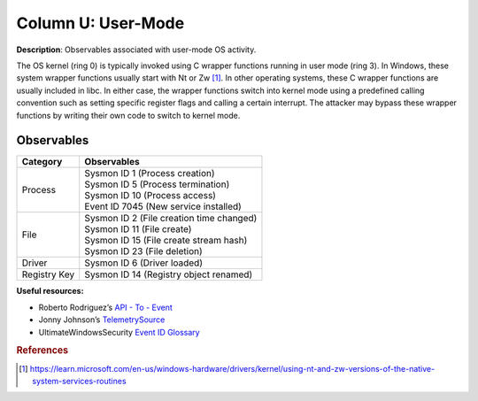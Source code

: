 .. _User-Mode:

-------------------
Column U: User-Mode
-------------------

**Description**: Observables associated with user-mode OS activity.

The OS kernel (ring 0) is typically invoked using C wrapper functions running in user
mode (ring 3). In Windows, these system wrapper functions usually start with Nt or Zw
[#f1]_. In other operating systems, these C wrapper functions are usually included in
libc. In either case, the wrapper functions switch into kernel mode using a predefined
calling convention such as setting specific register flags and calling a certain
interrupt. The attacker may bypass these wrapper functions by writing their own code to
switch to kernel mode.

Observables
^^^^^^^^^^^
+-------------------------------+--------------------------------------------------------------------------------+
| Category                      | Observables                                                                    |
+===============================+================================================================================+
| Process                       | | Sysmon ID 1 (Process creation)                                               |
|                               | | Sysmon ID 5 (Process termination)                                            |
|                               | | Sysmon ID 10 (Process access)                                                |
|                               | | Event ID 7045 (New service installed)                                        |
+-------------------------------+--------------------------------------------------------------------------------+
| File                          | | Sysmon ID 2 (File creation time changed)                                     |
|                               | | Sysmon ID 11 (File create)                                                   |
|                               | | Sysmon ID 15 (File create stream hash)                                       |
|                               | | Sysmon ID 23 (File deletion)                                                 |
+-------------------------------+--------------------------------------------------------------------------------+
| Driver                        | | Sysmon ID 6 (Driver loaded)                                                  |
+-------------------------------+--------------------------------------------------------------------------------+
| Registry Key                  | | Sysmon ID 14 (Registry object renamed)                                       |
+-------------------------------+--------------------------------------------------------------------------------+

**Useful resources:**

* Roberto Rodriguez’s `API - To - Event <https://docs.google.com/spreadsheets/d/1Y3MHsgDWj_xH4qrqIMs4kYJq1FSuqv4LqIrcX24L10A/edit#gid=0>`_
* Jonny Johnson’s `TelemetrySource <https://docs.google.com/spreadsheets/d/1d7hPRktxzYWmYtfLFaU_vMBKX2z98bci0fssTYyofdo/edit#gid=0>`_
* UltimateWindowsSecurity `Event ID Glossary <https://www.ultimatewindowssecurity.com/securitylog/encyclopedia/default.aspx?i=j>`_

.. rubric:: References

.. [#f1] https://learn.microsoft.com/en-us/windows-hardware/drivers/kernel/using-nt-and-zw-versions-of-the-native-system-services-routines
